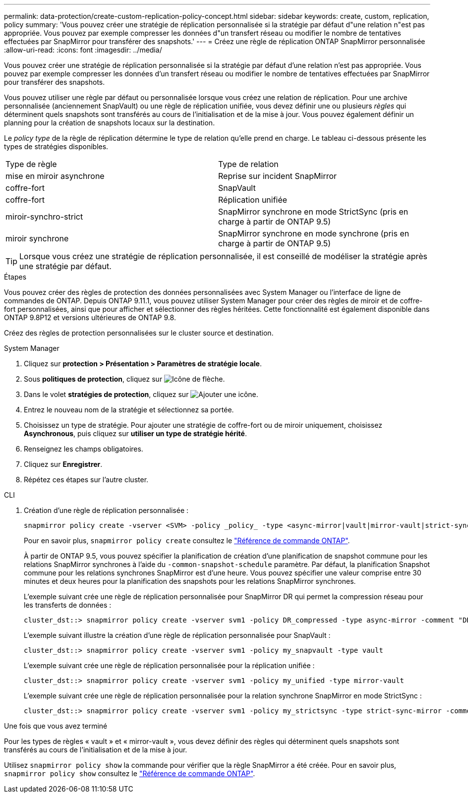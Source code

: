 ---
permalink: data-protection/create-custom-replication-policy-concept.html 
sidebar: sidebar 
keywords: create, custom, replication, policy 
summary: 'Vous pouvez créer une stratégie de réplication personnalisée si la stratégie par défaut d"une relation n"est pas appropriée. Vous pouvez par exemple compresser les données d"un transfert réseau ou modifier le nombre de tentatives effectuées par SnapMirror pour transférer des snapshots.' 
---
= Créez une règle de réplication ONTAP SnapMirror personnalisée
:allow-uri-read: 
:icons: font
:imagesdir: ../media/


[role="lead"]
Vous pouvez créer une stratégie de réplication personnalisée si la stratégie par défaut d'une relation n'est pas appropriée. Vous pouvez par exemple compresser les données d'un transfert réseau ou modifier le nombre de tentatives effectuées par SnapMirror pour transférer des snapshots.

Vous pouvez utiliser une règle par défaut ou personnalisée lorsque vous créez une relation de réplication. Pour une archive personnalisée (anciennement SnapVault) ou une règle de réplication unifiée, vous devez définir une ou plusieurs _règles_ qui déterminent quels snapshots sont transférés au cours de l'initialisation et de la mise à jour. Vous pouvez également définir un planning pour la création de snapshots locaux sur la destination.

Le _policy type_ de la règle de réplication détermine le type de relation qu'elle prend en charge. Le tableau ci-dessous présente les types de stratégies disponibles.

[cols="2*"]
|===


| Type de règle | Type de relation 


 a| 
mise en miroir asynchrone
 a| 
Reprise sur incident SnapMirror



 a| 
coffre-fort
 a| 
SnapVault



 a| 
coffre-fort
 a| 
Réplication unifiée



 a| 
miroir-synchro-strict
 a| 
SnapMirror synchrone en mode StrictSync (pris en charge à partir de ONTAP 9.5)



 a| 
miroir synchrone
 a| 
SnapMirror synchrone en mode synchrone (pris en charge à partir de ONTAP 9.5)

|===
[TIP]
====
Lorsque vous créez une stratégie de réplication personnalisée, il est conseillé de modéliser la stratégie après une stratégie par défaut.

====
.Étapes
Vous pouvez créer des règles de protection des données personnalisées avec System Manager ou l'interface de ligne de commandes de ONTAP. Depuis ONTAP 9.11.1, vous pouvez utiliser System Manager pour créer des règles de miroir et de coffre-fort personnalisées, ainsi que pour afficher et sélectionner des règles héritées. Cette fonctionnalité est également disponible dans ONTAP 9.8P12 et versions ultérieures de ONTAP 9.8.

Créez des règles de protection personnalisées sur le cluster source et destination.

[role="tabbed-block"]
====
.System Manager
--
. Cliquez sur *protection > Présentation > Paramètres de stratégie locale*.
. Sous *politiques de protection*, cliquez sur image:icon_arrow.gif["Icône de flèche"].
. Dans le volet *stratégies de protection*, cliquez sur image:icon_add.gif["Ajouter une icône"].
. Entrez le nouveau nom de la stratégie et sélectionnez sa portée.
. Choisissez un type de stratégie. Pour ajouter une stratégie de coffre-fort ou de miroir uniquement, choisissez *Asynchronous*, puis cliquez sur *utiliser un type de stratégie hérité*.
. Renseignez les champs obligatoires.
. Cliquez sur *Enregistrer*.
. Répétez ces étapes sur l'autre cluster.


--
.CLI
--
. Création d'une règle de réplication personnalisée :
+
[source, cli]
----
snapmirror policy create -vserver <SVM> -policy _policy_ -type <async-mirror|vault|mirror-vault|strict-sync-mirror|sync-mirror> -comment <comment> -tries <transfer_tries> -transfer-priority <low|normal> -is-network-compression-enabled <true|false>
----
+
Pour en savoir plus, `snapmirror policy create` consultez le link:https://docs.netapp.com/us-en/ontap-cli/snapmirror-policy-create.html["Référence de commande ONTAP"^].

+
À partir de ONTAP 9.5, vous pouvez spécifier la planification de création d'une planification de snapshot commune pour les relations SnapMirror synchrones à l'aide du `-common-snapshot-schedule` paramètre. Par défaut, la planification Snapshot commune pour les relations synchrones SnapMirror est d'une heure. Vous pouvez spécifier une valeur comprise entre 30 minutes et deux heures pour la planification des snapshots pour les relations SnapMirror synchrones.

+
L'exemple suivant crée une règle de réplication personnalisée pour SnapMirror DR qui permet la compression réseau pour les transferts de données :

+
[listing]
----
cluster_dst::> snapmirror policy create -vserver svm1 -policy DR_compressed -type async-mirror -comment "DR with network compression enabled" -is-network-compression-enabled true
----
+
L'exemple suivant illustre la création d'une règle de réplication personnalisée pour SnapVault :

+
[listing]
----
cluster_dst::> snapmirror policy create -vserver svm1 -policy my_snapvault -type vault
----
+
L'exemple suivant crée une règle de réplication personnalisée pour la réplication unifiée :

+
[listing]
----
cluster_dst::> snapmirror policy create -vserver svm1 -policy my_unified -type mirror-vault
----
+
L'exemple suivant crée une règle de réplication personnalisée pour la relation synchrone SnapMirror en mode StrictSync :

+
[listing]
----
cluster_dst::> snapmirror policy create -vserver svm1 -policy my_strictsync -type strict-sync-mirror -common-snapshot-schedule my_sync_schedule
----


.Une fois que vous avez terminé
Pour les types de règles « vault » et « mirror-vault », vous devez définir des règles qui déterminent quels snapshots sont transférés au cours de l'initialisation et de la mise à jour.

Utilisez `snapmirror policy show` la commande pour vérifier que la règle SnapMirror a été créée. Pour en savoir plus, `snapmirror policy show` consultez le link:https://docs.netapp.com/us-en/ontap-cli/snapmirror-policy-show.html["Référence de commande ONTAP"^].

--
====